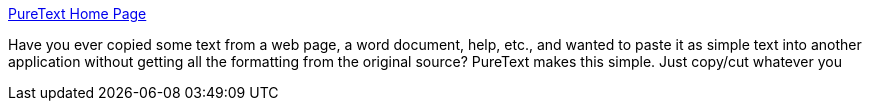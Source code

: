 :jbake-type: post
:jbake-status: published
:jbake-title: PureText Home Page
:jbake-tags: clipboard,freeware,software,windows,_mois_oct.,_année_2004
:jbake-date: 2004-10-04
:jbake-depth: ../
:jbake-uri: shaarli/1096879906000.adoc
:jbake-source: https://nicolas-delsaux.hd.free.fr/Shaarli?searchterm=http%3A%2F%2Fwww.stevemiller.net%2Fpuretext%2F&searchtags=clipboard+freeware+software+windows+_mois_oct.+_ann%C3%A9e_2004
:jbake-style: shaarli

http://www.stevemiller.net/puretext/[PureText Home Page]

Have you ever copied some text from a web page, a word document, help, etc., and wanted to paste it as simple text into another application without getting all the formatting from the original source? PureText makes this simple. Just copy/cut whatever you
